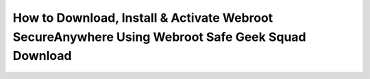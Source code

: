 How to Download, Install & Activate Webroot SecureAnywhere Using Webroot Safe Geek Squad Download
===================================================================================
